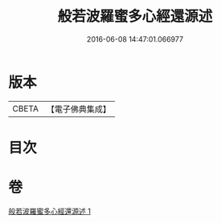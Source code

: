#+TITLE: 般若波羅蜜多心經還源述 
#+DATE: 2016-06-08 14:47:01.066977

* 版本
 |     CBETA|【電子佛典集成】|

* 目次

* 卷
[[file:KR6c0197_001.txt][般若波羅蜜多心經還源述 1]]

